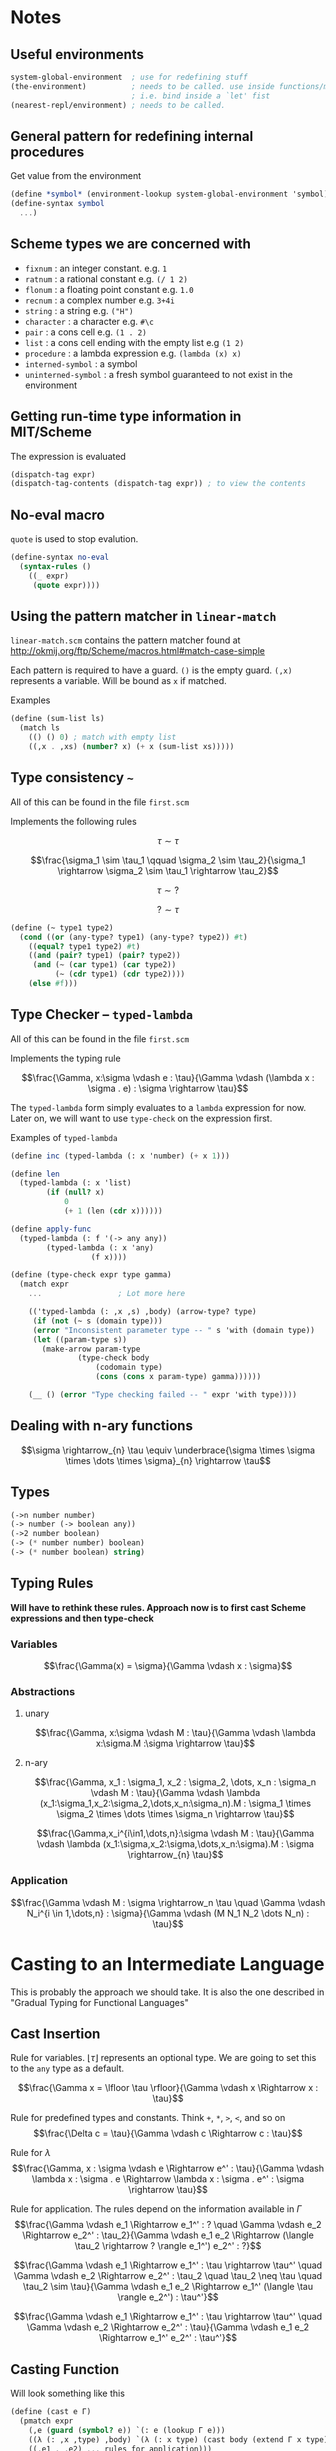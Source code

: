 * Notes

** Useful environments

#+BEGIN_SRC scheme
system-global-environment  ; use for redefining stuff
(the-environment)          ; needs to be called. use inside functions/macros (at top level)
                           ; i.e. bind inside a `let' fist
(nearest-repl/environment) ; needs to be called.
#+END_SRC


** General pattern for redefining internal procedures

Get value from the environment

#+BEGIN_SRC scheme
(define *symbol* (environment-lookup system-global-environment 'symbol))
(define-syntax symbol
  ...)
#+END_SRC

** Scheme types we are concerned with

- =fixnum= : an integer constant. e.g. =1=
- =ratnum= : a rational constant e.g. =(/ 1 2)=
- =flonum= : a floating point constant e.g. =1.0=
- =recnum= : a complex number e.g. =3+4i=
- =string= : a string e.g. =("H")=
- =character= : a character e.g. =#\c=
- =pair= : a cons cell e.g. =(1 . 2)=
- =list= : a cons cell ending with the empty list e.g =(1 2)=
- =procedure= : a lambda expression e.g. =(lambda (x) x)=
- =interned-symbol= : a symbol
- =uninterned-symbol= : a fresh symbol guaranteed to not exist in the environment

** Getting run-time type information in MIT/Scheme

The expression is evaluated

#+BEGIN_SRC scheme
(dispatch-tag expr)
(dispatch-tag-contents (dispatch-tag expr)) ; to view the contents
#+END_SRC

** No-eval macro

=quote= is used to stop evalution.

#+BEGIN_SRC scheme
(define-syntax no-eval
  (syntax-rules ()
    ((_ expr)
     (quote expr))))
#+END_SRC

** Using the pattern matcher in =linear-match=

=linear-match.scm= contains the pattern matcher found at [[http://okmij.org/ftp/Scheme/macros.html#match-case-simple]]

Each pattern is required to have a guard. =()= is the empty guard.
=(,x)= represents a variable. Will be bound as =x= if matched.

Examples
#+BEGIN_SRC scheme
(define (sum-list ls)
  (match ls
    (() () 0) ; match with empty list
    ((,x . ,xs) (number? x) (+ x (sum-list xs)))))
#+END_SRC


** Type consistency =~=

All of this can be found in the file =first.scm=

Implements the following rules

$$\tau \sim \tau$$

$$\frac{\sigma_1 \sim \tau_1 \qquad \sigma_2 \sim \tau_2}{\sigma_1 \rightarrow \sigma_2 \sim \tau_1 \rightarrow \tau_2}$$

$$\tau \sim ?$$

$$? \sim \tau$$


#+BEGIN_SRC scheme
(define (~ type1 type2)
  (cond ((or (any-type? type1) (any-type? type2)) #t)
	((equal? type1 type2) #t)
	((and (pair? type1) (pair? type2))
	 (and (~ (car type1) (car type2))
	      (~ (cdr type1) (cdr type2))))
	(else #f)))
#+END_SRC

** Type Checker -- =typed-lambda=

All of this can be found in the file =first.scm=

Implements the typing rule

$$\frac{\Gamma, x:\sigma \vdash e : \tau}{\Gamma \vdash (\lambda x : \sigma . e) : \sigma \rightarrow \tau}$$

The =typed-lambda= form simply evaluates to a =lambda= expression for now.
Later on, we will want to use =type-check= on the expression first.

Examples of =typed-lambda=

#+BEGIN_SRC scheme
(define inc (typed-lambda (: x 'number) (+ x 1)))

(define len
  (typed-lambda (: x 'list)
		(if (null? x)
		    0
		    (+ 1 (len (cdr x))))))

(define apply-func
  (typed-lambda (: f '(-> any any))
		(typed-lambda (: x 'any)
			      (f x))))

#+END_SRC

#+BEGIN_SRC scheme
(define (type-check expr type gamma)
  (match expr
    ...					; Lot more here

    (('typed-lambda (: ,x ,s) ,body) (arrow-type? type)
     (if (not (~ s (domain type)))
	 (error "Inconsistent parameter type -- " s 'with (domain type))
	 (let ((param-type s))
	   (make-arrow param-type
		       (type-check body
				   (codomain type)
				   (cons (cons x param-type) gamma))))))

    (__ () (error "Type checking failed -- " expr 'with type))))
#+END_SRC

** Dealing with n-ary functions

$$\sigma \rightarrow_{n} \tau \equiv \underbrace{\sigma \times \sigma \times \dots \times \sigma}_{n} \rightarrow \tau$$

** Types

#+BEGIN_SRC scheme
(->n number number)
(-> number (-> boolean any))
(->2 number boolean)
(-> (* number number) boolean)
(-> (* number boolean) string)
#+END_SRC

** Typing Rules

*Will have to rethink these rules. Approach now is to first cast Scheme expressions and then type-check*

*** Variables
$$\frac{\Gamma(x) = \sigma}{\Gamma \vdash x : \sigma}$$

*** Abstractions

**** unary
$$\frac{\Gamma, x:\sigma \vdash M : \tau}{\Gamma \vdash \lambda x:\sigma.M :\sigma \rightarrow \tau}$$

**** n-ary 
$$\frac{\Gamma, x_1 : \sigma_1, x_2 : \sigma_2, \dots, x_n : \sigma_n \vdash M : \tau}{\Gamma \vdash \lambda (x_1:\sigma_1,x_2:\sigma_2,\dots,x_n:\sigma_n).M : \sigma_1 \times \sigma_2 \times \dots \times \sigma_n \rightarrow \tau}$$

$$\frac{\Gamma,x_i^{i\in1,\dots,n}:\sigma \vdash M : \tau}{\Gamma \vdash \lambda (x_1:\sigma,x_2:\sigma,\dots,x_n:\sigma).M : \sigma \rightarrow_{n} \tau}$$

*** Application

$$\frac{\Gamma \vdash M : \sigma \rightarrow_n \tau \quad \Gamma \vdash N_i^{i \in 1,\dots,n} : \sigma}{\Gamma \vdash (M N_1 N_2 \dots N_n) : \tau}$$


* Casting to an Intermediate Language

This is probably the approach we should take. It is also the one described in "Gradual Typing
for Functional Languages"

** Cast Insertion

Rule for variables. $\lfloor \tau \rfloor$ represents an optional type. We are going to set this to the =any= type
as a default. 

$$\frac{\Gamma x = \lfloor \tau \rfloor}{\Gamma \vdash x \Rightarrow x : \tau}$$

Rule for predefined types and constants. Think =+=, =*=, =>=, =<=, and so on
$$\frac{\Delta c = \tau}{\Gamma \vdash c \Rightarrow c : \tau}$$

Rule for $\lambda$
$$\frac{\Gamma, x : \sigma \vdash e \Rightarrow e^' : \tau}{\Gamma \vdash \lambda x : \sigma . e \Rightarrow \lambda x : \sigma . e^' : \sigma \rightarrow \tau}$$

Rule for application. The rules depend on the information available in $\Gamma$
$$\frac{\Gamma \vdash e_1 \Rightarrow e_1^' : ? \quad \Gamma \vdash e_2 \Rightarrow e_2^' : \tau_2}{\Gamma \vdash e_1 e_2 \Rightarrow (\langle \tau_2 \rightarrow ? \rangle e_1^') e_2^' : ?}$$

$$\frac{\Gamma \vdash e_1 \Rightarrow e_1^' : \tau \rightarrow \tau^' \quad \Gamma \vdash e_2 \Rightarrow e_2^' : \tau_2 \quad \tau_2 \neq \tau \quad \tau_2 \sim \tau}{\Gamma \vdash e_1 e_2 \Rightarrow e_1^' (\langle \tau \rangle e_2^') : \tau^'}$$

$$\frac{\Gamma \vdash e_1 \Rightarrow e_1^' : \tau \rightarrow \tau^' \quad \Gamma \vdash e_2 \Rightarrow e_2^' : \tau}{\Gamma \vdash e_1 e_2 \Rightarrow e_1^' e_2^' : \tau^'}$$

** Casting Function

Will look something like this

#+BEGIN_SRC scheme
(define (cast e Γ)
  (pmatch expr
    (,e (guard (symbol? e)) `(: e (lookup Γ e)))  
    ((λ (: ,x ,type) ,body) `(λ (: x type) (cast body (extend Γ x type))))
    ((,e1 . ,e2) ... rules for application)))
#+END_SRC

